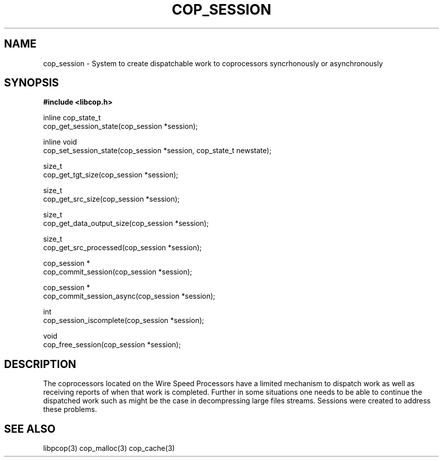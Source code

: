 .\" This manpage is Copyright (C) 2009, 2010 IBM
.\" Written by Chris J Arges <arges@linux.vnet.ibm.com>
.\"            Mikr Kravetz <kravetz@us.ibm.com>
.\"
.TH COP_SESSION 2010-06-30 "Libcop Programmer's Manual"
.SH NAME
cop_session \- System to create dispatchable work to coprocessors syncrhonously or
asynchronously
.SH SYNOPSIS
.nf
.sp
.P
.B #include <libcop.h>

.P
inline cop_state_t
cop_get_session_state(cop_session *session);

inline void
cop_set_session_state(cop_session *session, cop_state_t newstate);

size_t
cop_get_tgt_size(cop_session *session);

size_t
cop_get_src_size(cop_session *session);

size_t
cop_get_data_output_size(cop_session *session);

size_t
cop_get_src_processed(cop_session *session);

cop_session *
cop_commit_session(cop_session *session);

cop_session *
cop_commit_session_async(cop_session *session);

int
cop_session_iscomplete(cop_session *session);

void
cop_free_session(cop_session *session);

.SH DESCRIPTION
.P
The coprocessors located on the Wire Speed Processors have a limited mechanism to dispatch
work as well as receiving reports of when that work is completed. Further in some situations
one needs to be able to continue the dispatched work such as might be the case in decompressing
large files streams.
Sessions were created to address these problems.

.SH SEE ALSO
libpcop(3)
cop_malloc(3)
cop_cache(3)
